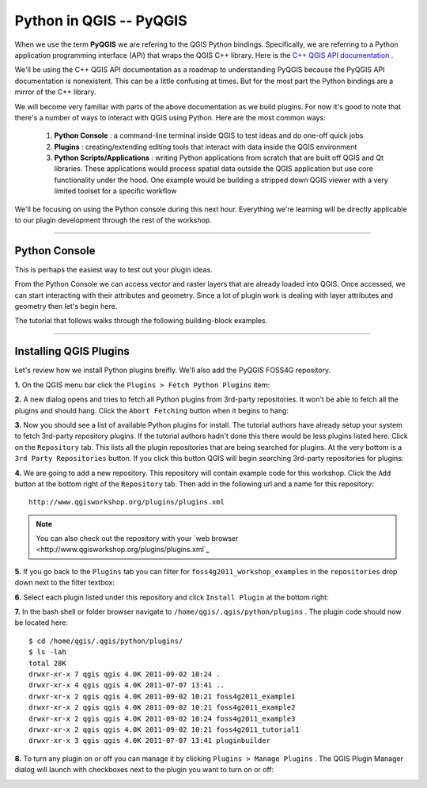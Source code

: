
=====================================
Python in QGIS -- PyQGIS
=====================================

When we use the term\  **PyQGIS** \we are refering to the QGIS Python bindings. Specifically, we are referring to a Python application programming interface (API) that wraps the QGIS C++ library. Here is the\   `C++ QGIS API documentation <http://doc.qgis.org>`_ \.

We'll be using the C++ QGIS API documentation as a roadmap to understanding PyQGIS because the PyQGIS API documentation is nonexistent. This can be a little confusing at times. But for the most part the Python bindings are a mirror of the C++ library.

We will become very familiar with parts of the above documentation as we build plugins. For now it's good to note that there's a number of ways to interact with QGIS using Python. Here are the most common ways:

    1. \  **Python Console** \: a command-line terminal inside QGIS to test ideas and do one-off quick jobs

    2. \  **Plugins** \: creating/extending editing tools that interact with data inside the QGIS environment 

    3. \  **Python Scripts/Applications** \: writing Python applications from scratch that are built off QGIS and Qt libraries. These applications would process spatial data outside the QGIS application but use core functionality under the hood. One example would be building a stripped down QGIS viewer with a very limited toolset for a specific workflow

We'll be focusing on using the Python console during this next hour. Everything we're learning will be directly applicable to our plugin development through the rest of the workshop.

------------------------------------------------------

Python Console
------------------

This is perhaps the easiest way to test out your plugin ideas.

From the Python Console we can access vector and raster layers that are already loaded into QGIS. Once accessed, we can start interacting with their attributes and geometry. Since a lot of plugin work is dealing with layer attributes and geometry then let's begin here.

The tutorial that follows walks through the following building-block examples.

------------------------------------------------------

Installing QGIS Plugins
------------------------------

Let's review how we install Python plugins breifly. We'll also add the PyQGIS FOSS4G repository.

\  **1.** \On the QGIS menu bar click the\  ``Plugins > Fetch Python Plugins`` \item:

.. image:: ../_static/plugins_menu_click_1.png
    :scale: 100%
    :align: center

\  **2.** \A new dialog opens and tries to fetch all Python plugins from 3rd-party repositories. It won't be able to fetch all the plugins and should hang. Click the\  ``Abort Fetching`` \button when it begins to hang:

.. image:: ../_static/Abort_Fetching.png
    :scale: 100%
    :align: center 

\  **3.** \Now you should see a list of available Python plugins for install. The tutorial authors have already setup your system to fetch 3rd-party repository plugins. If the tutorial authors hadn't done this there would be less plugins listed here. Click on the\  ``Repository`` \tab. This lists all the plugin repositories that are being searched for plugins. At the very bottom is a\  ``3rd Party Repositories`` \button. If you click this button QGIS will begin searching 3rd-party repositories for plugins: 

.. image:: ../_static/add_3rd_partyplugins_new.png
    :scale: 100%
    :align: center

\  **4.** \We are going to add a new repository. This repository will contain example code for this workshop. Click the\  ``Add`` \button at the bottom right of the\  ``Repository`` \tab. Then add in the following url and a name for this repository::

    http://www.qgisworkshop.org/plugins/plugins.xml

.. image:: ../_static/add_repo.png
    :scale: 70%
    :align: center

.. image:: ../_static/add_repo_url.png
    :scale: 70%
    :align: center

.. note:: You can also check out the repository with your\  `web browser <http://www.qgisworkshop.org/plugins/plugins.xml`_ \

\  **5.** \If you go back to the\  ``Plugins`` \tab you can filter for\  ``foss4g2011_workshop_examples`` \in the\  ``repositories`` \drop down next to the filter textbox:

.. image:: ../_static/filter_foss4g.png
    :scale: 70%
    :align: center

\  **6.** \Select each plugin listed under this repository and click\  ``Install Plugin`` \at the bottom right:

.. image:: ../_static/install_foss4g_plugin.png
    :scale: 70%
    :align: center

\  **7.** \In the bash shell or folder browser navigate to\  ``/home/qgis/.qgis/python/plugins`` \. The plugin code should now be located here::

    $ cd /home/qgis/.qgis/python/plugins/
    $ ls -lah
    total 28K
    drwxr-xr-x 7 qgis qgis 4.0K 2011-09-02 10:24 .
    drwxr-xr-x 4 qgis qgis 4.0K 2011-07-07 13:41 ..
    drwxr-xr-x 2 qgis qgis 4.0K 2011-09-02 10:21 foss4g2011_example1
    drwxr-xr-x 2 qgis qgis 4.0K 2011-09-02 10:21 foss4g2011_example2
    drwxr-xr-x 2 qgis qgis 4.0K 2011-09-02 10:24 foss4g2011_example3
    drwxr-xr-x 2 qgis qgis 4.0K 2011-09-02 10:21 foss4g2011_tutorial1
    drwxr-xr-x 3 qgis qgis 4.0K 2011-07-07 13:41 pluginbuilder

\  **8.** \To turn any plugin on or off you can manage it by clicking\  ``Plugins > Manage Plugins`` \. The QGIS Plugin Manager dialog will launch with checkboxes next to the plugin you want to turn on or off:

.. image:: ../_static/plugin_manager_console.png
    :scale: 100%
    :align: center


